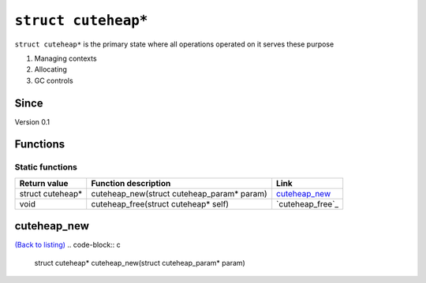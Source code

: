 *****************
``struct cuteheap*``
*****************

``struct cuteheap*`` is the primary state where all
operations operated on it serves these purpose

1. Managing contexts
2. Allocating
3. GC controls

Since
*****
Version 0.1

Functions
*********

Static functions
################
+------------------+--------------------------------------------+------------------+
| Return value     | Function description                       | Link             |
+==================+============================================+==================+
| struct cuteheap* | cuteheap_new(struct cuteheap_param* param) | `cuteheap_new`_  |
+------------------+--------------------------------------------+------------------+
| void             | cuteheap_free(struct cuteheap* self)       | `cuteheap_free`_ |
+------------------+--------------------------------------------+------------------+

cuteheap_new
************
`(Back to listing) <#functions>`_
.. code-block:: c

   struct cuteheap* cuteheap_new(struct cuteheap_param* param)




